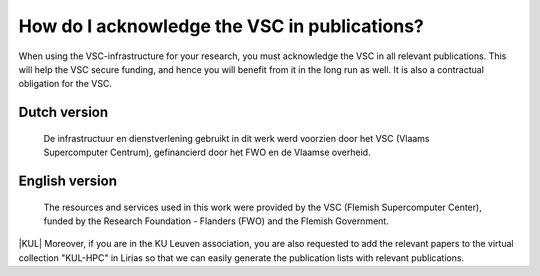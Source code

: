 How do I acknowledge the VSC in publications?
=============================================

When using the VSC-infrastructure for your research, you must
acknowledge the VSC in all relevant publications. This will help the VSC
secure funding, and hence you will benefit from it in the long run as
well. It is also a contractual obligation for the VSC.

Dutch version
-------------
 
  De infrastructuur en dienstverlening gebruikt in dit werk werd voorzien door
  het VSC (Vlaams Supercomputer Centrum), gefinancierd door het FWO en de Vlaamse
  overheid.
     
English version
---------------
 
  The resources and services used in this work were
  provided by the VSC (Flemish Supercomputer Center), funded by the Research
  Foundation - Flanders (FWO) and the Flemish Government.

|KUL| Moreover, if you are in the KU Leuven association, you are also
requested to add the relevant papers to the virtual collection "KUL-HPC"
in Lirias so that we can easily generate the publication lists with relevant
publications.

